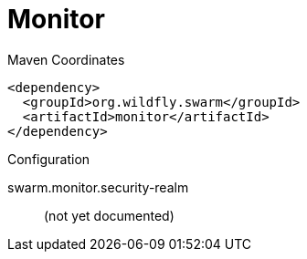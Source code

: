 = Monitor


.Maven Coordinates
[source,xml]
----
<dependency>
  <groupId>org.wildfly.swarm</groupId>
  <artifactId>monitor</artifactId>
</dependency>
----

.Configuration

swarm.monitor.security-realm:: 
(not yet documented)


